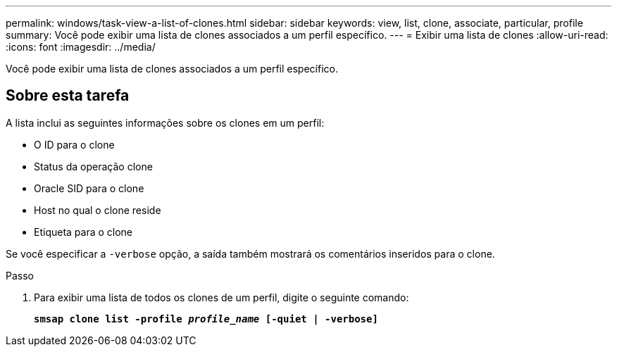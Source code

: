 ---
permalink: windows/task-view-a-list-of-clones.html 
sidebar: sidebar 
keywords: view, list, clone, associate, particular, profile 
summary: Você pode exibir uma lista de clones associados a um perfil específico. 
---
= Exibir uma lista de clones
:allow-uri-read: 
:icons: font
:imagesdir: ../media/


[role="lead"]
Você pode exibir uma lista de clones associados a um perfil específico.



== Sobre esta tarefa

A lista inclui as seguintes informações sobre os clones em um perfil:

* O ID para o clone
* Status da operação clone
* Oracle SID para o clone
* Host no qual o clone reside
* Etiqueta para o clone


Se você especificar a `-verbose` opção, a saída também mostrará os comentários inseridos para o clone.

.Passo
. Para exibir uma lista de todos os clones de um perfil, digite o seguinte comando:
+
`*smsap clone list -profile _profile_name_ [-quiet | -verbose]*`


